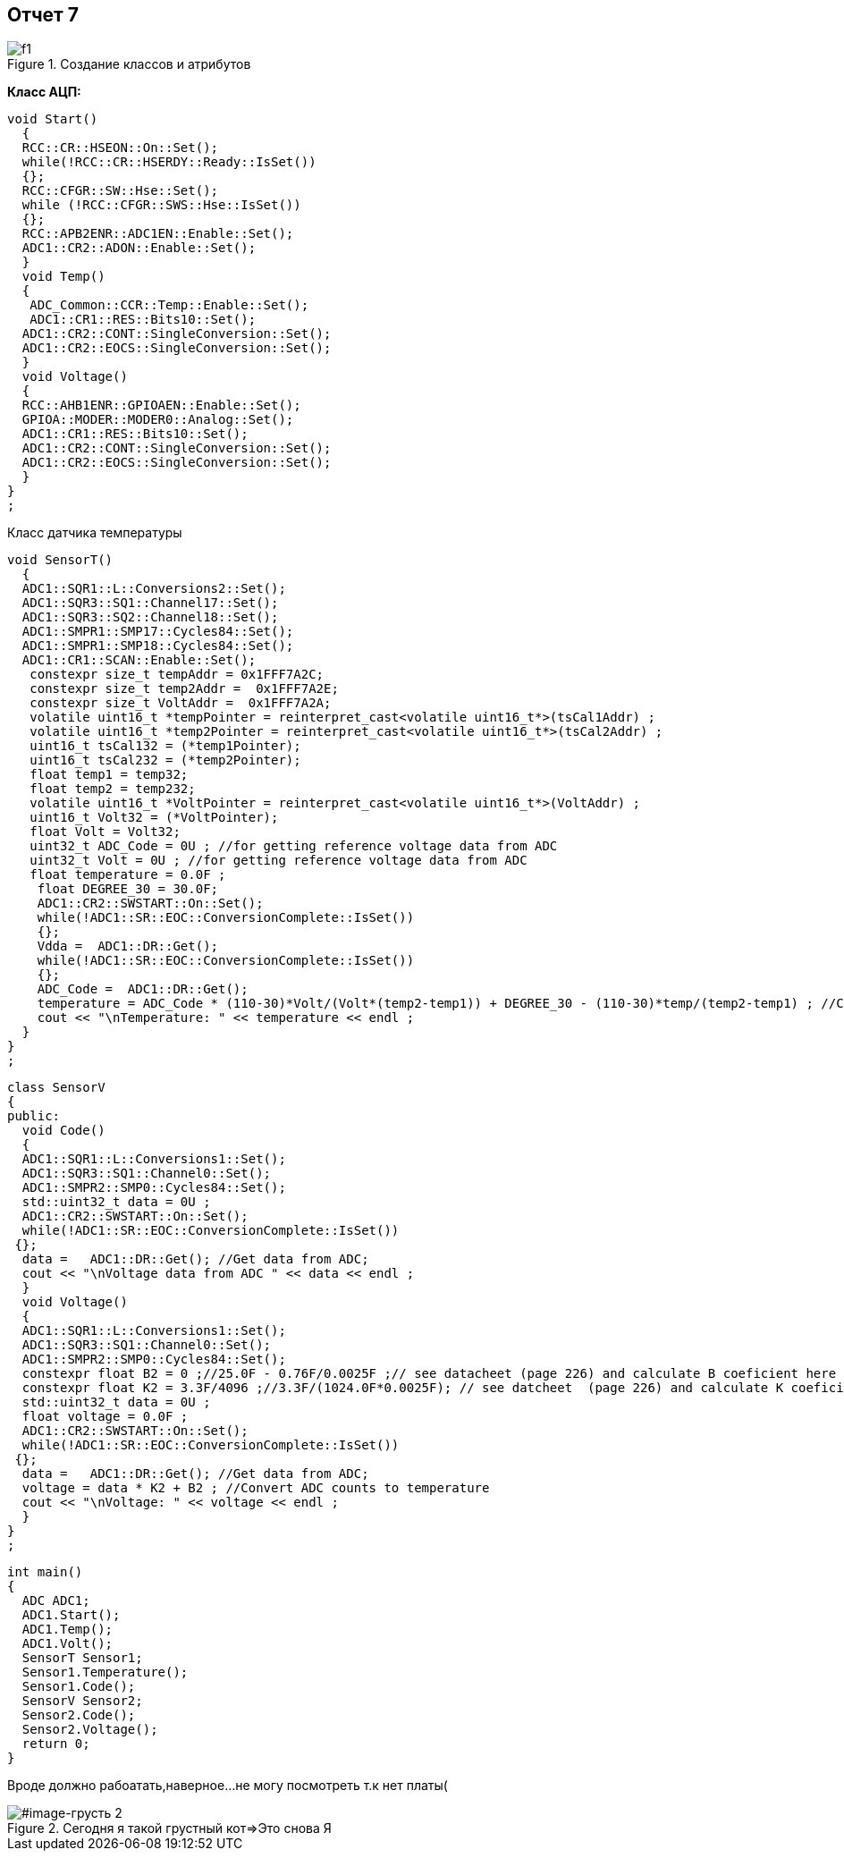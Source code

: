 == Отчет 7 

:imagesdir: 7 pic

[#image-f1]
.Создание классов и атрибутов
image::f1.jpg[]

*Класс АЦП:*
[source,]
----
void Start()
  {
  RCC::CR::HSEON::On::Set();
  while(!RCC::CR::HSERDY::Ready::IsSet())
  {};
  RCC::CFGR::SW::Hse::Set();
  while (!RCC::CFGR::SWS::Hse::IsSet())
  {};
  RCC::APB2ENR::ADC1EN::Enable::Set();
  ADC1::CR2::ADON::Enable::Set();
  }
  void Temp()
  {
   ADC_Common::CCR::Temp::Enable::Set();
   ADC1::CR1::RES::Bits10::Set();
  ADC1::CR2::CONT::SingleConversion::Set();
  ADC1::CR2::EOCS::SingleConversion::Set();
  }
  void Voltage()
  {
  RCC::AHB1ENR::GPIOAEN::Enable::Set();
  GPIOA::MODER::MODER0::Analog::Set();
  ADC1::CR1::RES::Bits10::Set();
  ADC1::CR2::CONT::SingleConversion::Set();
  ADC1::CR2::EOCS::SingleConversion::Set();
  }
}
;

----

Класс датчика температуры

[source,]
----
void SensorT()
  {
  ADC1::SQR1::L::Conversions2::Set();
  ADC1::SQR3::SQ1::Channel17::Set();
  ADC1::SQR3::SQ2::Channel18::Set();
  ADC1::SMPR1::SMP17::Cycles84::Set();
  ADC1::SMPR1::SMP18::Cycles84::Set();
  ADC1::CR1::SCAN::Enable::Set();
   constexpr size_t tempAddr = 0x1FFF7A2C;
   constexpr size_t temp2Addr =  0x1FFF7A2E;
   constexpr size_t VoltAddr =  0x1FFF7A2A;
   volatile uint16_t *tempPointer = reinterpret_cast<volatile uint16_t*>(tsCal1Addr) ;
   volatile uint16_t *temp2Pointer = reinterpret_cast<volatile uint16_t*>(tsCal2Addr) ;
   uint16_t tsCal132 = (*temp1Pointer);
   uint16_t tsCal232 = (*temp2Pointer);
   float temp1 = temp32;
   float temp2 = temp232;
   volatile uint16_t *VoltPointer = reinterpret_cast<volatile uint16_t*>(VoltAddr) ;
   uint16_t Volt32 = (*VoltPointer);
   float Volt = Volt32;
   uint32_t ADC_Code = 0U ; //for getting reference voltage data from ADC
   uint32_t Volt = 0U ; //for getting reference voltage data from ADC
   float temperature = 0.0F ;
    float DEGREE_30 = 30.0F;
    ADC1::CR2::SWSTART::On::Set();
    while(!ADC1::SR::EOC::ConversionComplete::IsSet())
    {};
    Vdda =  ADC1::DR::Get();
    while(!ADC1::SR::EOC::ConversionComplete::IsSet())
    {};
    ADC_Code =  ADC1::DR::Get();
    temperature = ADC_Code * (110-30)*Volt/(Volt*(temp2-temp1)) + DEGREE_30 - (110-30)*temp/(temp2-temp1) ; //Convert ADC counts to temperature
    cout << "\nTemperature: " << temperature << endl ;
  }
}
;
----


[source,]
----
class SensorV
{
public:
  void Code()
  {
  ADC1::SQR1::L::Conversions1::Set();
  ADC1::SQR3::SQ1::Channel0::Set();
  ADC1::SMPR2::SMP0::Cycles84::Set();
  std::uint32_t data = 0U ;
  ADC1::CR2::SWSTART::On::Set();
  while(!ADC1::SR::EOC::ConversionComplete::IsSet())
 {};
  data =   ADC1::DR::Get(); //Get data from ADC;
  cout << "\nVoltage data from ADC " << data << endl ;
  }
  void Voltage()
  {
  ADC1::SQR1::L::Conversions1::Set();
  ADC1::SQR3::SQ1::Channel0::Set();
  ADC1::SMPR2::SMP0::Cycles84::Set();
  constexpr float B2 = 0 ;//25.0F - 0.76F/0.0025F ;// see datacheet (page 226) and calculate B coeficient here ;
  constexpr float K2 = 3.3F/4096 ;//3.3F/(1024.0F*0.0025F); // see datcheet  (page 226) and calculate K coeficient here ;
  std::uint32_t data = 0U ;
  float voltage = 0.0F ;
  ADC1::CR2::SWSTART::On::Set();
  while(!ADC1::SR::EOC::ConversionComplete::IsSet())
 {};
  data =   ADC1::DR::Get(); //Get data from ADC;
  voltage = data * K2 + B2 ; //Convert ADC counts to temperature
  cout << "\nVoltage: " << voltage << endl ;
  }
}
;
----

[source,]
----
int main()
{
  ADC ADC1;
  ADC1.Start();
  ADC1.Temp();
  ADC1.Volt();
  SensorT Sensor1;
  Sensor1.Temperature();
  Sensor1.Code();
  SensorV Sensor2;
  Sensor2.Code();
  Sensor2.Voltage();
  return 0;
}
----

[.red.background.]

Вроде должно рабоатать,наверное...
не могу посмотреть т.к нет платы(

[#image-грусть 2]
.Сегодня я такой грустный кот=>Это снова Я 
image::грусть2.jpg[] 